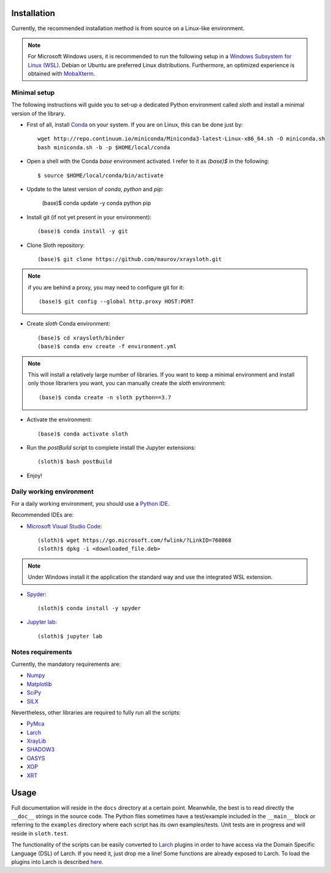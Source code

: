 Installation
------------

Currently, the recommended installation method is from source on a Linux-like environment.

.. note:: For Microsoft Windows users, it is recommended to run the following setup in a `Windows Subsystem for Linux (WSL) <https://docs.microsoft.com/en-us/windows/wsl/install-win10>`_. Debian or Ubuntu are preferred Linux distributions. Furthermore, an optimized experience is obtained with `MobaXterm <https://mobaxterm.mobatek.net/>`_.

Minimal setup
.............

The following instructions will guide you to set-up a dedicated Python
environment called `sloth` and install a minimal version of the library.

- First of all, install `Conda <https://conda.io>`_ on your system. If you are on Linux, this can be done just by::

      wget http://repo.continuum.io/miniconda/Miniconda3-latest-Linux-x86_64.sh -O miniconda.sh
      bash miniconda.sh -b -p $HOME/local/conda

- Open a shell with the Conda `base` environment activated. I refer to it as `(base)$` in the following::

      $ source $HOME/local/conda/bin/activate

- Update to the latest version of `conda`, `python` and `pip`:

      (base)$ conda update -y conda python pip

- Install git (if not yet present in your environment)::

      (base)$ conda install -y git

- Clone Sloth repository::

      (base)$ git clone https://github.com/maurov/xraysloth.git
      
.. note:: if you are behind a proxy, you may need to configure git for it::

      (base)$ git config --global http.proxy HOST:PORT

- Create `sloth` Conda environment::

      (base)$ cd xraysloth/binder
      (base)$ conda env create -f environment.yml

.. note:: This will install a relatively large number of libraries. If you want to keep a minimal environment and install only those librariers you want, you can manually create the `sloth` environment::

      (base)$ conda create -n sloth python==3.7

- Activate the environment::

      (base)$ conda activate sloth

- Run the `postBuild` script to complete install the Jupyter extensions::

      (sloth)$ bash postBuild

- Enjoy!

Daily working environment
.........................

For a daily working environment, you should use a `Python IDE
<https://wiki.python.org/moin/IntegratedDevelopmentEnvironments>`_.

Recommended IDEs are:

- `Microsoft Visual Studio Code <https://code.visualstudio.com/>`_::

      (sloth)$ wget https://go.microsoft.com/fwlink/?LinkID=760868
      (sloth)$ dpkg -i <downloaded_file.deb>

.. note:: Under Windows install it the application the standard way and use the integrated WSL extension.

- `Spyder <https://www.spyder-ide.org/>`_::

      (sloth)$ conda install -y spyder

- `Jupyter lab <https://jupyterlab.readthedocs.io/en/stable/#>`_::

      (sloth)$ jupyter lab

Notes requirements
..................

Currently, the mandatory requirements are:

* Numpy_
* Matplotlib_
* SciPy_
* SILX_

Nevertheless, other libraries are required to fully run all the scripts:

* PyMca_
* Larch_
* XrayLib_
* SHADOW3_
* OASYS_
* XOP_
* XRT_


Usage
-----

Full documentation will reside in the ``docs`` directory at a certain
point. Meanwhile, the best is to read directly the ``__doc__`` strings
in the source code. The Python files sometimes have a test/example
included in the ``__main__`` block or referring to the ``examples``
directory where each script has its own examples/tests. Unit tests are
in progress and will reside in ``sloth.test``.

The functionality of the scripts can be easily converted to Larch_
plugins in order to have access via the Domain Specific Language (DSL)
of Larch. If you need it, just drop me a line! Some functions are
already exposed to Larch.  To load the plugins into Larch is described
`here <http://xraypy.github.io/xraylarch/devel/index.html#plugins>`_.


.. _Numpy : http://www.numpy.org
.. _Matplotlib : http://matplotlib.org
.. _SciPy : https://scipy.org/
.. _SILX : https://github.com/silx-kit/silx
.. _PyMca : https://github.com/vasole/pymca
.. _Larch : https://github.com/xraypy/xraylarch
.. _XrayLib : https://github.com/tschoonj/xraylib/wiki
.. _SHADOW3 : https://forge.epn-campus.eu/projects/shadow3
.. _XOP : http://ftp.esrf.eu/pub/scisoft/xop2.3/
.. _CRYSTAL : https://github.com/srio/CRYSTAL
.. _OASYS: https://github.com/oasys-kit/OASYS1
.. _Orange3 : https://github.com/biolab/orange3
.. _Orange-Shadow: https://github.com/lucarebuffi/Orange-Shadow
.. _Orange-XOPPY: https://github.com/srio/Orange-XOPPY
.. _XRT : https://github.com/kklmn/xrt
